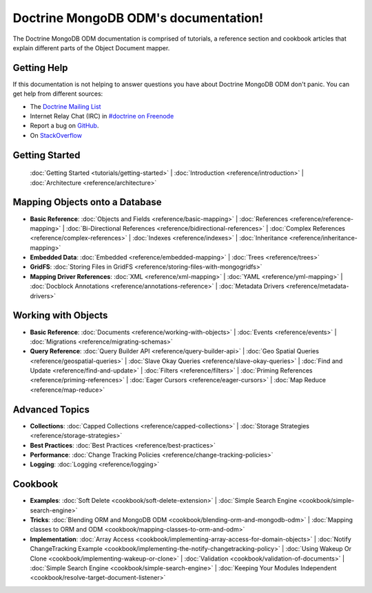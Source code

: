 Doctrine MongoDB ODM's documentation!
=====================================

The Doctrine MongoDB ODM documentation is comprised of tutorials, a reference section and
cookbook articles that explain different parts of the Object Document mapper.

Getting Help
------------

If this documentation is not helping to answer questions you have about
Doctrine MongoDB ODM don't panic. You can get help from different sources:

-  The `Doctrine Mailing List <http://groups.google.com/group/doctrine-user>`_
-  Internet Relay Chat (IRC) in `#doctrine on Freenode <irc://irc.freenode.net/doctrine>`_
-  Report a bug on `GitHub <https://github.com/doctrine/mongodb-odm/issues>`_.
-  On `StackOverflow <http://stackoverflow.com/questions/tagged/doctrine-mongodb>`_

Getting Started
---------------

  :doc:`Getting Started <tutorials/getting-started>` |
  :doc:`Introduction <reference/introduction>` |
  :doc:`Architecture <reference/architecture>`

Mapping Objects onto a Database
-------------------------------

* **Basic Reference**:
  :doc:`Objects and Fields <reference/basic-mapping>` |
  :doc:`References <reference/reference-mapping>` |
  :doc:`Bi-Directional References <reference/bidirectional-references>` |
  :doc:`Complex References <reference/complex-references>` |
  :doc:`Indexes <reference/indexes>` |
  :doc:`Inheritance <reference/inheritance-mapping>`

* **Embedded Data**:
  :doc:`Embedded <reference/embedded-mapping>` |
  :doc:`Trees <reference/trees>`

* **GridFS**:
  :doc:`Storing Files in GridFS <reference/storing-files-with-mongogridfs>`

* **Mapping Driver References**:
  :doc:`XML <reference/xml-mapping>` |
  :doc:`YAML <reference/yml-mapping>` |
  :doc:`Docblock Annotations <reference/annotations-reference>` |
  :doc:`Metadata Drivers <reference/metadata-drivers>`

Working with Objects
--------------------

* **Basic Reference**:
  :doc:`Documents <reference/working-with-objects>` |
  :doc:`Events <reference/events>` |
  :doc:`Migrations <reference/migrating-schemas>`

* **Query Reference**:
  :doc:`Query Builder API <reference/query-builder-api>` |
  :doc:`Geo Spatial Queries <reference/geospatial-queries>` |
  :doc:`Slave Okay Queries <reference/slave-okay-queries>` |
  :doc:`Find and Update <reference/find-and-update>` |
  :doc:`Filters <reference/filters>` |
  :doc:`Priming References <reference/priming-references>` |
  :doc:`Eager Cursors <reference/eager-cursors>` |
  :doc:`Map Reduce <reference/map-reduce>`

Advanced Topics
---------------

* **Collections**:
  :doc:`Capped Collections <reference/capped-collections>` |
  :doc:`Storage Strategies <reference/storage-strategies>`

* **Best Practices**:
  :doc:`Best Practices <reference/best-practices>`

* **Performance**:
  :doc:`Change Tracking Policies <reference/change-tracking-policies>`

* **Logging**:
  :doc:`Logging <reference/logging>`

Cookbook
--------

* **Examples**:
  :doc:`Soft Delete <cookbook/soft-delete-extension>` |
  :doc:`Simple Search Engine <cookbook/simple-search-engine>`

* **Tricks**:
  :doc:`Blending ORM and MongoDB ODM <cookbook/blending-orm-and-mongodb-odm>` |
  :doc:`Mapping classes to ORM and ODM <cookbook/mapping-classes-to-orm-and-odm>`

* **Implementation**:
  :doc:`Array Access <cookbook/implementing-array-access-for-domain-objects>` |
  :doc:`Notify ChangeTracking Example <cookbook/implementing-the-notify-changetracking-policy>` |
  :doc:`Using Wakeup Or Clone <cookbook/implementing-wakeup-or-clone>` |
  :doc:`Validation <cookbook/validation-of-documents>` |
  :doc:`Simple Search Engine <cookbook/simple-search-engine>` |
  :doc:`Keeping Your Modules Independent <cookbook/resolve-target-document-listener>`
